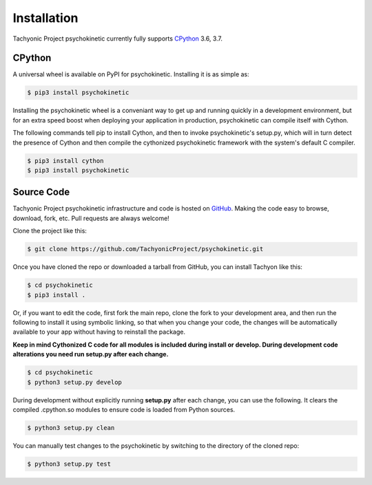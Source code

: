 Installation
============

Tachyonic Project psychokinetic currently fully supports `CPython <https://www.python.org/downloads/>`__ 3.6, 3.7.


CPython
--------

A universal wheel is available on PyPI for psychokinetic. Installing it is as simple as:

.. code:: bash

    $ pip3 install psychokinetic

Installing the psychokinetic wheel is a conveniant way to get up and running quickly
in a development environment, but for an extra speed boost when deploying your
application in production, psychokinetic can compile itself with Cython.

The following commands tell pip to install Cython, and then to invoke psychokinetic's
setup.py, which will in turn detect the presence of Cython and then compile
the cythonized psychokinetic framework with the system's default C compiler.

.. code:: bash

	$ pip3 install cython
	$ pip3 install psychokinetic


Source Code
-----------

Tachyonic Project psychokinetic infrastructure and code is hosted on `GitHub <https://github.com/TachyonicProject/psychokinetic>`_.
Making the code easy to browse, download, fork, etc. Pull requests are always
welcome!

Clone the project like this:

.. code:: bash

    $ git clone https://github.com/TachyonicProject/psychokinetic.git

Once you have cloned the repo or downloaded a tarball from GitHub, you
can install Tachyon like this:

.. code:: bash

    $ cd psychokinetic
    $ pip3 install .

Or, if you want to edit the code, first fork the main repo, clone the fork
to your development area, and then run the following to install it using
symbolic linking, so that when you change your code, the changes will be
automatically available to your app without having to reinstall the package.

**Keep in mind Cythonized C code for all modules is included during install
or develop. During development code alterations you need run setup.py after
each change.**

.. code:: bash

    $ cd psychokinetic
    $ python3 setup.py develop

During development without explicitly running **setup.py** after each change,
you can use the following. It clears the compiled .cpython.so modules to ensure
code is loaded from Python sources.

.. code:: bash

    $ python3 setup.py clean

You can manually test changes to the psychokinetic by switching to the
directory of the cloned repo:

.. code:: bash

    $ python3 setup.py test
